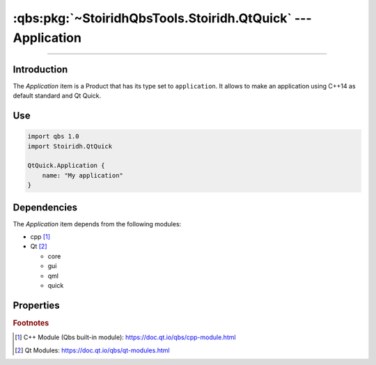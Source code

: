 :qbs:pkg:`~StoiridhQbsTools.Stoiridh.QtQuick` --- Application
====================================================================================================

.. Copyright 2015-2016 Stòiridh Project.
.. This file is under the FDL licence, see LICENCE.FDL for details.

.. sectionauthor:: William McKIE <mckie.william@hotmail.co.uk>

.. qbs:currentsdk:: StoiridhQbsTools
.. qbs:currentpackage:: Stoiridh.QtQuick

----------------------------------------------------------------------------------------------------

Introduction
^^^^^^^^^^^^

.. qbs:item:: Application

The *Application* item is a Product that has its type set to ``application``. It allows to make an
application using C++14 as default standard and Qt Quick.

Use
^^^

.. code-block:: qbs

   import qbs 1.0
   import Stoiridh.QtQuick

   QtQuick.Application {
       name: "My application"
   }

Dependencies
^^^^^^^^^^^^

The *Application* item depends from the following modules:

* cpp [#]_
* Qt [#]_

  * core
  * gui
  * qml
  * quick

Properties
^^^^^^^^^^

.. qbs:property:: stringList qmlImportPaths

   Specify a list of absolute paths where QML Imports are installed.

.. qbs:property:: bool install: false

   Set to ``true`` in order to install the application into the install-root directory.

.. qbs:property:: string installDirectory

   In which directory the application will be installed relative to the install-root directory.

.. qbs:property:: stringList installFileTagsFilter: type

   Filter for the file tags in order to determine what will be installed into the
   :qbs:prop:`installDirectory` directory.

.. rubric:: Footnotes

.. [#] C++ Module (Qbs built-in module): https://doc.qt.io/qbs/cpp-module.html
.. [#] Qt Modules: https://doc.qt.io/qbs/qt-modules.html
